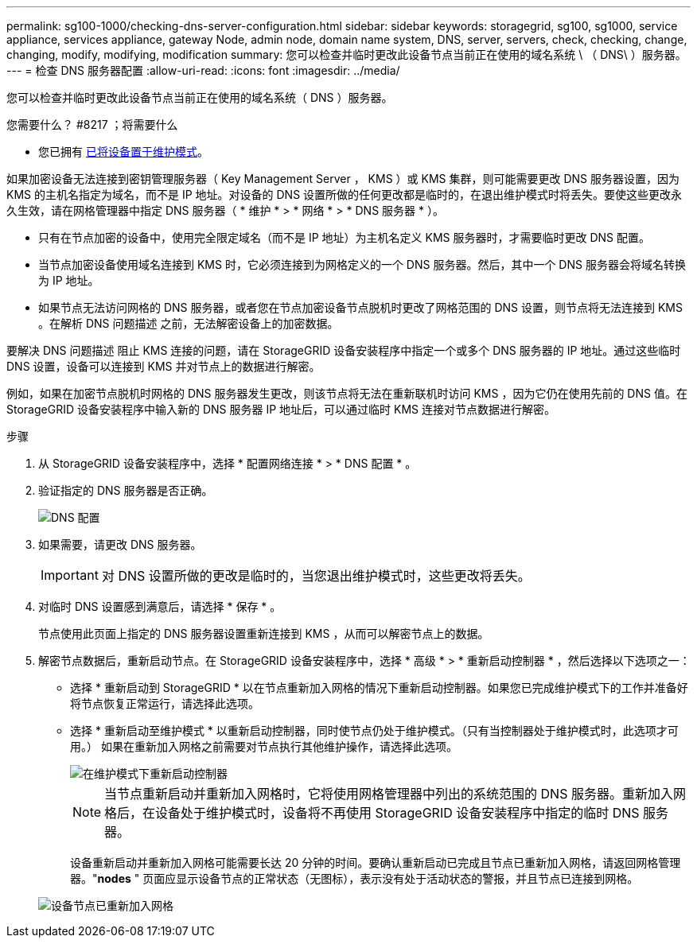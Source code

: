 ---
permalink: sg100-1000/checking-dns-server-configuration.html 
sidebar: sidebar 
keywords: storagegrid, sg100, sg1000, service appliance, services appliance, gateway Node, admin node, domain name system, DNS, server, servers, check, checking, change, changing, modify, modifying, modification 
summary: 您可以检查并临时更改此设备节点当前正在使用的域名系统 \ （ DNS\ ）服务器。 
---
= 检查 DNS 服务器配置
:allow-uri-read: 
:icons: font
:imagesdir: ../media/


[role="lead"]
您可以检查并临时更改此设备节点当前正在使用的域名系统（ DNS ）服务器。

.您需要什么？ #8217 ；将需要什么
* 您已拥有 xref:placing-appliance-into-maintenance-mode.adoc[已将设备置于维护模式]。


如果加密设备无法连接到密钥管理服务器（ Key Management Server ， KMS ）或 KMS 集群，则可能需要更改 DNS 服务器设置，因为 KMS 的主机名指定为域名，而不是 IP 地址。对设备的 DNS 设置所做的任何更改都是临时的，在退出维护模式时将丢失。要使这些更改永久生效，请在网格管理器中指定 DNS 服务器（ * 维护 * > * 网络 * > * DNS 服务器 * ）。

* 只有在节点加密的设备中，使用完全限定域名（而不是 IP 地址）为主机名定义 KMS 服务器时，才需要临时更改 DNS 配置。
* 当节点加密设备使用域名连接到 KMS 时，它必须连接到为网格定义的一个 DNS 服务器。然后，其中一个 DNS 服务器会将域名转换为 IP 地址。
* 如果节点无法访问网格的 DNS 服务器，或者您在节点加密设备节点脱机时更改了网格范围的 DNS 设置，则节点将无法连接到 KMS 。在解析 DNS 问题描述 之前，无法解密设备上的加密数据。


要解决 DNS 问题描述 阻止 KMS 连接的问题，请在 StorageGRID 设备安装程序中指定一个或多个 DNS 服务器的 IP 地址。通过这些临时 DNS 设置，设备可以连接到 KMS 并对节点上的数据进行解密。

例如，如果在加密节点脱机时网格的 DNS 服务器发生更改，则该节点将无法在重新联机时访问 KMS ，因为它仍在使用先前的 DNS 值。在 StorageGRID 设备安装程序中输入新的 DNS 服务器 IP 地址后，可以通过临时 KMS 连接对节点数据进行解密。

.步骤
. 从 StorageGRID 设备安装程序中，选择 * 配置网络连接 * > * DNS 配置 * 。
. 验证指定的 DNS 服务器是否正确。
+
image::../media/dns_configuration.png[DNS 配置]

. 如果需要，请更改 DNS 服务器。
+

IMPORTANT: 对 DNS 设置所做的更改是临时的，当您退出维护模式时，这些更改将丢失。

. 对临时 DNS 设置感到满意后，请选择 * 保存 * 。
+
节点使用此页面上指定的 DNS 服务器设置重新连接到 KMS ，从而可以解密节点上的数据。

. 解密节点数据后，重新启动节点。在 StorageGRID 设备安装程序中，选择 * 高级 * > * 重新启动控制器 * ，然后选择以下选项之一：
+
** 选择 * 重新启动到 StorageGRID * 以在节点重新加入网格的情况下重新启动控制器。如果您已完成维护模式下的工作并准备好将节点恢复正常运行，请选择此选项。
** 选择 * 重新启动至维护模式 * 以重新启动控制器，同时使节点仍处于维护模式。（只有当控制器处于维护模式时，此选项才可用。） 如果在重新加入网格之前需要对节点执行其他维护操作，请选择此选项。
+
image::../media/reboot_controller_from_maintenance_mode.png[在维护模式下重新启动控制器]

+

NOTE: 当节点重新启动并重新加入网格时，它将使用网格管理器中列出的系统范围的 DNS 服务器。重新加入网格后，在设备处于维护模式时，设备将不再使用 StorageGRID 设备安装程序中指定的临时 DNS 服务器。

+
设备重新启动并重新加入网格可能需要长达 20 分钟的时间。要确认重新启动已完成且节点已重新加入网格，请返回网格管理器。"*nodes* " 页面应显示设备节点的正常状态（无图标），表示没有处于活动状态的警报，并且节点已连接到网格。

+
image::../media/nodes_menu.png[设备节点已重新加入网格]




